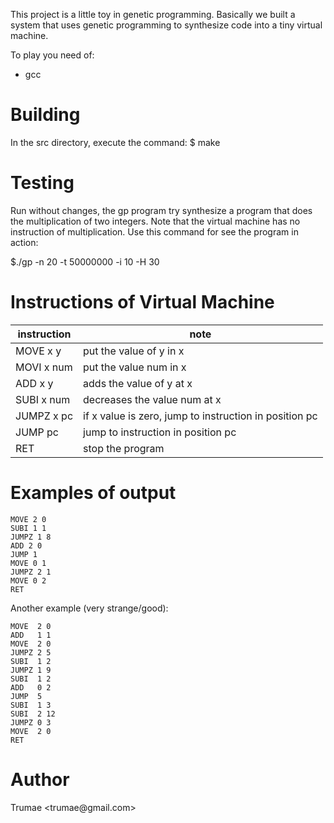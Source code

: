 This project is a little toy  in genetic programming. Basically we built a system that uses genetic programming to synthesize code into a tiny virtual machine. 

To play you need of:
- gcc

* Building

In the src directory, execute the command:
    $ make

* Testing

Run without changes, the gp program try synthesize a program that does the multiplication of two integers. Note that the virtual machine has no instruction of multiplication. Use this command for see the program in action:
 
  $./gp -n 20 -t 50000000 -i 10 -H 30

* Instructions of Virtual Machine

| instruction  | note                                                   |
|--------------+--------------------------------------------------------|
| MOVE   x y   | put the value of y in x                                |
| MOVI   x num | put the value num in x                                 |
| ADD    x y   | adds the value of y at x                               |
| SUBI   x num | decreases the value num at x                           |
| JUMPZ  x pc  | if x value is zero, jump to instruction in position pc |
| JUMP   pc    | jump to instruction in position  pc                    |
| RET          | stop the program                                       |

* Examples of output

#+BEGIN_SRC 
MOVE 2 0
SUBI 1 1
JUMPZ 1 8
ADD 2 0
JUMP 1
MOVE 0 1
JUMPZ 2 1
MOVE 0 2
RET
#+END_SRC

Another example (very strange/good):
#+BEGIN_SRC 
MOVE  2 0
ADD   1 1
MOVE  2 0
JUMPZ 2 5
SUBI  1 2
JUMPZ 1 9
SUBI  1 2
ADD   0 2
JUMP  5
SUBI  1 3
SUBI  2 12
JUMPZ 0 3
MOVE  2 0
RET
#+END_SRC

* Author
Trumae <trumae@gmail.com>

